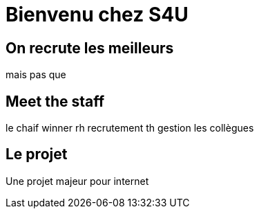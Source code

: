 = Bienvenu chez S4U
:stylesheet: ../../style.css

== On recrute les meilleurs

mais pas que

== Meet the staff

le chaif
winner
rh recrutement
th gestion
les collègues

== Le projet

Une projet majeur pour internet

